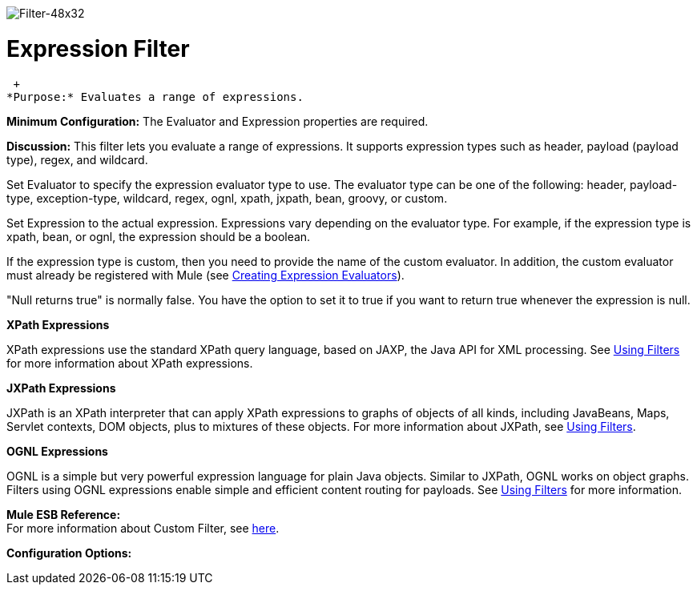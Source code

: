 image:Filter-48x32.png[Filter-48x32]

= Expression Filter

 +
*Purpose:* Evaluates a range of expressions.

*Minimum Configuration:* The Evaluator and Expression properties are required.

*Discussion:* This filter lets you evaluate a range of expressions. It supports expression types such as header, payload (payload type), regex, and wildcard.

Set Evaluator to specify the expression evaluator type to use. The evaluator type can be one of the following: header, payload-type, exception-type, wildcard, regex, ognl, xpath, jxpath, bean, groovy, or custom.

Set Expression to the actual expression. Expressions vary depending on the evaluator type. For example, if the expression type is xpath, bean, or ognl, the expression should be a boolean.

If the expression type is custom, then you need to provide the name of the custom evaluator. In addition, the custom evaluator must already be registered with Mule (see link:https://docs.mulesoft.com/mule-user-guide/v/3.2/creating-expression-evaluators[Creating Expression Evaluators]).

"Null returns true" is normally false. You have the option to set it to true if you want to return true whenever the expression is null.

*XPath Expressions*

XPath expressions use the standard XPath query language, based on JAXP, the Java API for XML processing. See link:https://docs.mulesoft.com/mule-user-guide/v/3.2/using-filters[Using Filters] for more information about XPath expressions.

*JXPath Expressions*

JXPath is an XPath interpreter that can apply XPath expressions to graphs of objects of all kinds, including JavaBeans, Maps, Servlet contexts, DOM objects, plus to mixtures of these objects. For more information about JXPath, see link:https://docs.mulesoft.com/mule-user-guide/v/3.2/using-filters[Using Filters].

*OGNL Expressions*

OGNL is a simple but very powerful expression language for plain Java objects. Similar to JXPath, OGNL works on object graphs. Filters using OGNL expressions enable simple and efficient content routing for payloads. See link:https://docs.mulesoft.com/mule-user-guide/v/3.2/using-filters[Using Filters] for more information.

*Mule ESB Reference:* +
For more information about Custom Filter, see link:https://docs.mulesoft.com/mule-user-guide/v/3.2/filters-configuration-reference[here].

*Configuration Options:*
